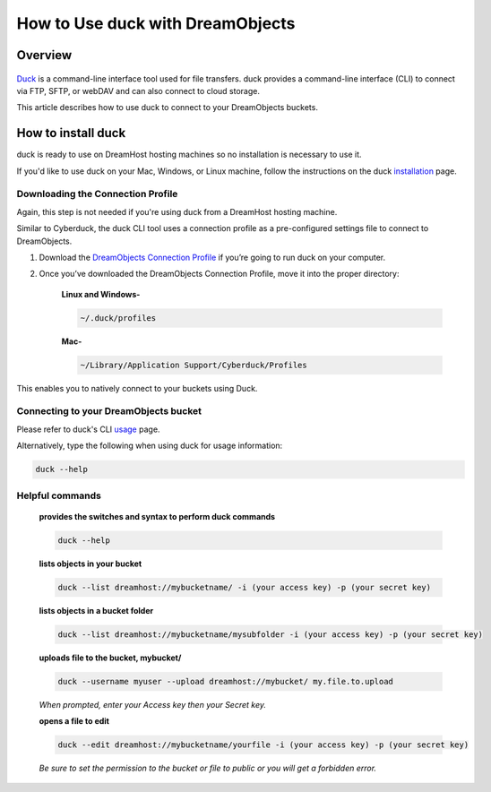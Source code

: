 =================================
How to Use duck with DreamObjects
=================================

Overview
~~~~~~~~

.. figure:: images/cyberduck.png

`Duck <https://duck.sh/>`_ is a command-line interface tool used for file transfers. duck provides a command-line interface (CLI) to connect via FTP, SFTP, or webDAV and can also connect to cloud storage.

This article describes how to use duck to connect to your DreamObjects buckets.

How to install duck
~~~~~~~~~~~~~~~~~~~

duck is ready to use on DreamHost hosting machines so no installation is necessary to use it.

If you'd like to use duck on your Mac, Windows, or Linux machine, follow the instructions on the duck `installation <https://trac.cyberduck.io/wiki/help/en/howto/cli#Installation>`_ page.

Downloading the Connection Profile
----------------------------------

Again, this step is not needed if you're using duck from a DreamHost hosting machine.

Similar to Cyberduck, the duck CLI tool uses a connection profile as a pre-configured settings file to connect to DreamObjects.

#. Download the `DreamObjects Connection Profile <https://objects.dreamhost.com/applications/DreamObjects-CLI.cyberduckprofile>`_ if you’re going to run duck on your computer.
#. Once you’ve downloaded the DreamObjects Connection Profile, move it into the proper directory:

    **Linux and Windows-**

    .. code::

        ~/.duck/profiles

    **Mac-**

    .. code::

        ~/Library/Application Support/Cyberduck/Profiles

This enables you to natively connect to your buckets using Duck.

Connecting to your DreamObjects bucket
--------------------------------------

Please refer to duck's CLI `usage <https://trac.cyberduck.io/wiki/help/en/howto/cli#Usage>`_ page.

Alternatively, type the following when using duck for usage information:

.. code::

    duck --help

Helpful commands
----------------

    **provides the switches and syntax to perform duck commands**

    .. code::

        duck --help

    **lists objects in your bucket**

    .. code::

        duck --list dreamhost://mybucketname/ -i (your access key) -p (your secret key)

    **lists objects in a bucket folder**

    .. code::

        duck --list dreamhost://mybucketname/mysubfolder -i (your access key) -p (your secret key)

    **uploads file to the bucket, mybucket/**

    .. code::

        duck --username myuser --upload dreamhost://mybucket/ my.file.to.upload

    *When prompted, enter your Access key then your Secret key.*

    **opens a file to edit**

    .. code::

        duck --edit dreamhost://mybucketname/yourfile -i (your access key) -p (your secret key)

    *Be sure to set the permission to the bucket or file to public or you will get a forbidden error.*
